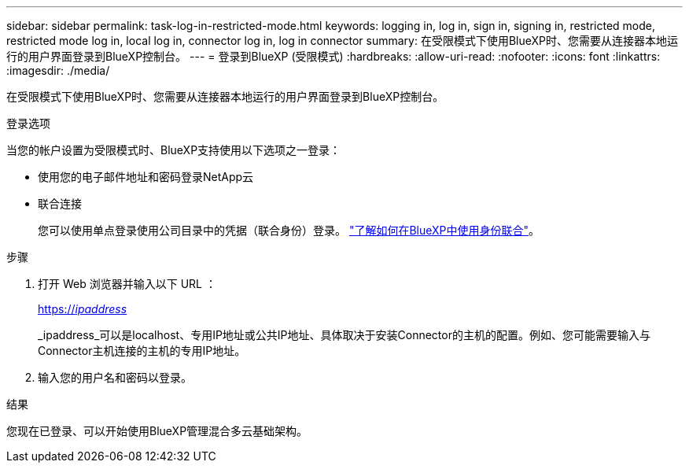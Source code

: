 ---
sidebar: sidebar 
permalink: task-log-in-restricted-mode.html 
keywords: logging in, log in, sign in, signing in, restricted mode, restricted mode log in, local log in, connector log in, log in connector 
summary: 在受限模式下使用BlueXP时、您需要从连接器本地运行的用户界面登录到BlueXP控制台。 
---
= 登录到BlueXP (受限模式)
:hardbreaks:
:allow-uri-read: 
:nofooter: 
:icons: font
:linkattrs: 
:imagesdir: ./media/


[role="lead"]
在受限模式下使用BlueXP时、您需要从连接器本地运行的用户界面登录到BlueXP控制台。

.登录选项
当您的帐户设置为受限模式时、BlueXP支持使用以下选项之一登录：

* 使用您的电子邮件地址和密码登录NetApp云
* 联合连接
+
您可以使用单点登录使用公司目录中的凭据（联合身份）登录。 link:concept-federation.html["了解如何在BlueXP中使用身份联合"]。



.步骤
. 打开 Web 浏览器并输入以下 URL ：
+
https://_ipaddress_[]

+
_ipaddress_可以是localhost、专用IP地址或公共IP地址、具体取决于安装Connector的主机的配置。例如、您可能需要输入与Connector主机连接的主机的专用IP地址。

. 输入您的用户名和密码以登录。


.结果
您现在已登录、可以开始使用BlueXP管理混合多云基础架构。
